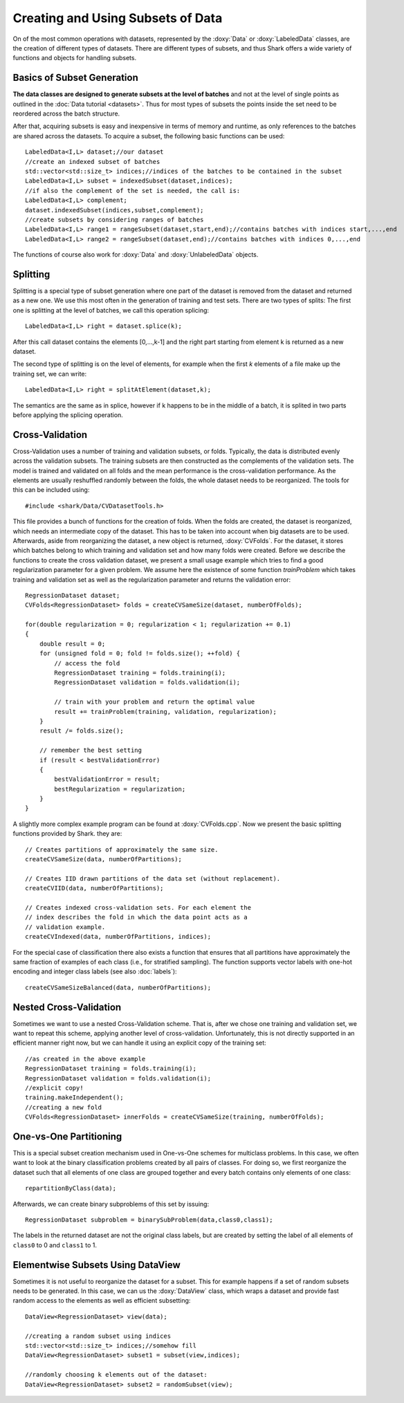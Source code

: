 Creating and Using Subsets of Data
==================================

On of the most common operations with datasets, represented by the :doxy:`Data`
or :doxy:`LabeledData` classes,  are the creation of different types of datasets. 
There are different types of subsets, and thus Shark offers a wide variety
of functions and objects for handling subsets.

Basics of Subset Generation
-----------------------------------

**The data classes are designed to generate subsets
at the level of batches** and not at the level of single points as outlined in the :doc:`Data tutorial <datasets>`.
Thus for most types of subsets the points inside the set need to be reordered across the batch structure.

After that, acquiring subsets is easy and inexpensive in terms of memory and runtime, as only references
to the batches are shared across the datasets. To acquire a subset, the following basic functions can be used::

    LabeledData<I,L> dataset;//our dataset
    //create an indexed subset of batches
    std::vector<std::size_t> indices;//indices of the batches to be contained in the subset
    LabeledData<I,L> subset = indexedSubset(dataset,indices);
    //if also the complement of the set is needed, the call is:
    LabeledData<I,L> complement;
    dataset.indexedSubset(indices,subset,complement);
    //create subsets by considering ranges of batches
    LabeledData<I,L> range1 = rangeSubset(dataset,start,end);//contains batches with indices start,...,end
    LabeledData<I,L> range2 = rangeSubset(dataset,end);//contains batches with indices 0,...,end

The functions of course also work for :doxy:`Data` and :doxy:`UnlabeledData` objects. 

Splitting
----------------------------
Splitting is a special type of subset generation where one part of the dataset is removed from the dataset 
and returned as a new one. We use this most often in the generation of training and test sets.
There are two types of splits: The first one is splitting at the level of batches, we call this operation splicing::

  LabeledData<I,L> right = dataset.splice(k);
  
After this call dataset contains the elements [0,...,k-1] and the right part starting from element k is returned as a new dataset. 

The second type of splitting is on the level of elements, for example when the first *k* elements of a file make up the training set,
we can write::
  
  LabeledData<I,L> right = splitAtElement(dataset,k);

The semantics are the same as in splice, however if k happens to be in the middle of a batch, it is splited in two parts before
applying the splicing operation.

Cross-Validation
----------------------------

Cross-Validation uses a number of training and validation subsets,
or folds. Typically, the data is distributed evenly across the validation subsets. 
The training subsets are then constructed as the complements of the validation sets.
The model is trained and validated on all folds and the mean performance is the
cross-validation performance. As the elements are usually reshuffled randomly between the folds,
the whole dataset needs to be reorganized. The tools for this can be included using::

    #include <shark/Data/CVDatasetTools.h>

This file provides a bunch of functions for the creation of folds. When the folds
are created, the dataset is reorganized, which needs an intermediate copy of the 
dataset. This has to be taken into account when big datasets are to be used.
Afterwards, aside from reorganizing the dataset, a new object is returned,
:doxy:`CVFolds`. For the dataset, it stores which batches belong to which 
training and validation set and how many folds were created. Before we describe 
the functions to create the  cross validation dataset, we present a small usage example
which tries to find a good regularization parameter for a given problem. We assume here 
the existence of some function `trainProblem` which takes training and validation set as 
well as the regularization parameter and returns the validation error::

    RegressionDataset dataset;
    CVFolds<RegressionDataset> folds = createCVSameSize(dataset, numberOfFolds);

    for(double regularization = 0; regularization < 1; regularization += 0.1)
    {
        double result = 0;
        for (unsigned fold = 0; fold != folds.size(); ++fold) {
            // access the fold
            RegressionDataset training = folds.training(i);
            RegressionDataset validation = folds.validation(i);

            // train with your problem and return the optimal value
            result += trainProblem(training, validation, regularization);
        }
        result /= folds.size();

        // remember the best setting
        if (result < bestValidationError)
        {
            bestValidationError = result;
            bestRegularization = regularization;
        }
    }

A slightly more complex example program can be found at :doxy:`CVFolds.cpp`.
Now we present the basic splitting functions provided by Shark. they are::

    // Creates partitions of approximately the same size.
    createCVSameSize(data, numberOfPartitions);
    
    // Creates IID drawn partitions of the data set (without replacement).
    createCVIID(data, numberOfPartitions);

    // Creates indexed cross-validation sets. For each element the
    // index describes the fold in which the data point acts as a
    // validation example.
    createCVIndexed(data, numberOfPartitions, indices);

For the special case of classification there also exists a function
that ensures that all partitions have approximately the same fraction
of examples of each class (i.e., for stratified sampling). The function supports vector labels with
one-hot encoding and integer class labels (see also :doc:`labels`)::

    createCVSameSizeBalanced(data, numberOfPartitions);


Nested Cross-Validation
----------------------------
    
Sometimes we want to use a nested Cross-Validation scheme. That is, after we chose
one training and validation set, we want to repeat this scheme, applying another
level of cross-validation. Unfortunately, this is not directly supported in an
efficient manner right now, but we can handle it using an explicit copy of
the training set::

    //as created in the above example
    RegressionDataset training = folds.training(i);
    RegressionDataset validation = folds.validation(i);
    //explicit copy!
    training.makeIndependent();
    //creating a new fold
    CVFolds<RegressionDataset> innerFolds = createCVSameSize(training, numberOfFolds);

One-vs-One Partitioning
------------------------------------------------

This is a special subset creation mechanism used in One-vs-One schemes for multiclass problems.
In this case, we often want to look at the binary classification
problems created by all pairs of classes.
For doing so,  we first reorganize the dataset such that all elements of one class are grouped together and
every batch contains only elements of one class::

    repartitionByClass(data);

Afterwards, we can create binary subproblems of this set by issuing::

    RegressionDataset subproblem = binarySubProblem(data,class0,class1);
    
The labels in the returned dataset are not the original class labels, but are created by
setting the label of all elements of ``class0`` to 0 and ``class1`` to 1.
    
Elementwise Subsets Using DataView
--------------------------------------

Sometimes it is not useful to reorganize the dataset for a subset. This for example happens if
a set of random subsets needs to be generated. In this case, we can us the :doxy:`DataView` class,
which wraps a dataset and provide fast random access to the elements as well as efficient subsetting::

    DataView<RegressionDataset> view(data);
    
    //creating a random subset using indices
    std::vector<std::size_t> indices;//somehow fill
    DataView<RegressionDataset> subset1 = subset(view,indices);
    
    //randomly choosing k elements out of the dataset:
    DataView<RegressionDataset> subset2 = randomSubset(view);
